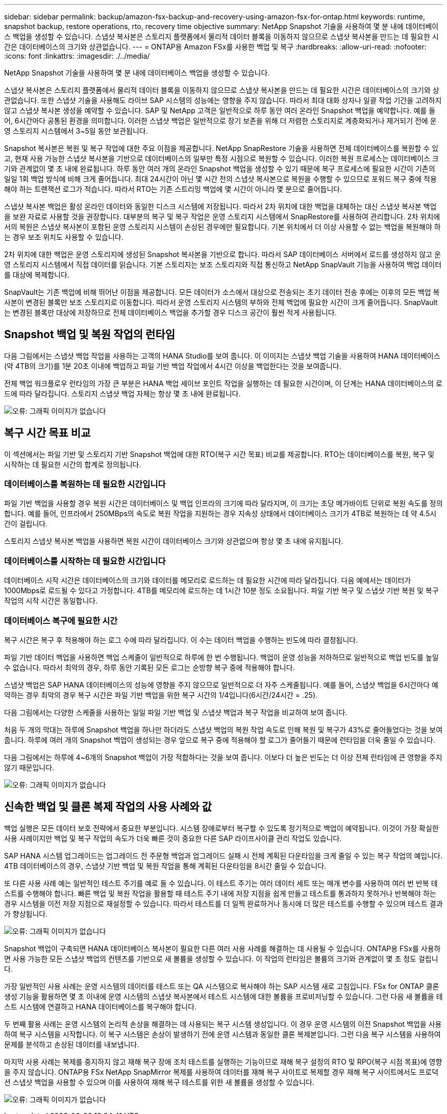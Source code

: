 ---
sidebar: sidebar 
permalink: backup/amazon-fsx-backup-and-recovery-using-amazon-fsx-for-ontap.html 
keywords: runtime, snapshot backup, restore operations, rto, recovery time objective 
summary: NetApp Snapshot 기술을 사용하여 몇 분 내에 데이터베이스 백업을 생성할 수 있습니다. 스냅샷 복사본은 스토리지 플랫폼에서 물리적 데이터 블록을 이동하지 않으므로 스냅샷 복사본을 만드는 데 필요한 시간은 데이터베이스의 크기와 상관없습니다. 
---
= ONTAP용 Amazon FSx를 사용한 백업 및 복구
:hardbreaks:
:allow-uri-read: 
:nofooter: 
:icons: font
:linkattrs: 
:imagesdir: ./../media/


[role="lead"]
NetApp Snapshot 기술을 사용하여 몇 분 내에 데이터베이스 백업을 생성할 수 있습니다.

스냅샷 복사본은 스토리지 플랫폼에서 물리적 데이터 블록을 이동하지 않으므로 스냅샷 복사본을 만드는 데 필요한 시간은 데이터베이스의 크기와 상관없습니다. 또한 스냅샷 기술을 사용해도 라이브 SAP 시스템의 성능에는 영향을 주지 않습니다. 따라서 최대 대화 상자나 일괄 작업 기간을 고려하지 않고 스냅샷 복사본 생성을 예약할 수 있습니다. SAP 및 NetApp 고객은 일반적으로 하루 동안 여러 온라인 Snapshot 백업을 예약합니다. 예를 들어, 6시간마다 공통된 환경을 의미합니다. 이러한 스냅샷 백업은 일반적으로 장기 보존을 위해 더 저렴한 스토리지로 계층화되거나 제거되기 전에 운영 스토리지 시스템에서 3~5일 동안 보관됩니다.

Snapshot 복사본은 복원 및 복구 작업에 대한 주요 이점을 제공합니다. NetApp SnapRestore 기술을 사용하면 전체 데이터베이스를 복원할 수 있고, 현재 사용 가능한 스냅샷 복사본을 기반으로 데이터베이스의 일부만 특정 시점으로 복원할 수 있습니다. 이러한 복원 프로세스는 데이터베이스 크기와 관계없이 몇 초 내에 완료됩니다. 하루 동안 여러 개의 온라인 Snapshot 백업을 생성할 수 있기 때문에 복구 프로세스에 필요한 시간이 기존의 일일 1회 백업 방식에 비해 크게 줄어듭니다. 최대 24시간이 아닌 몇 시간 전의 스냅샷 복사본으로 복원을 수행할 수 있으므로 포워드 복구 중에 적용해야 하는 트랜잭션 로그가 적습니다. 따라서 RTO는 기존 스트리밍 백업에 몇 시간이 아니라 몇 분으로 줄어듭니다.

스냅샷 복사본 백업은 활성 온라인 데이터와 동일한 디스크 시스템에 저장됩니다. 따라서 2차 위치에 대한 백업을 대체하는 대신 스냅샷 복사본 백업을 보완 자료로 사용할 것을 권장합니다. 대부분의 복구 및 복구 작업은 운영 스토리지 시스템에서 SnapRestore를 사용하여 관리합니다. 2차 위치에서의 복원은 스냅샷 복사본이 포함된 운영 스토리지 시스템이 손상된 경우에만 필요합니다. 기본 위치에서 더 이상 사용할 수 없는 백업을 복원해야 하는 경우 보조 위치도 사용할 수 있습니다.

2차 위치에 대한 백업은 운영 스토리지에 생성된 Snapshot 복사본을 기반으로 합니다. 따라서 SAP 데이터베이스 서버에서 로드를 생성하지 않고 운영 스토리지 시스템에서 직접 데이터를 읽습니다. 기본 스토리지는 보조 스토리지와 직접 통신하고 NetApp SnapVault 기능을 사용하여 백업 데이터를 대상에 복제합니다.

SnapVault는 기존 백업에 비해 뛰어난 이점을 제공합니다. 모든 데이터가 소스에서 대상으로 전송되는 초기 데이터 전송 후에는 이후의 모든 백업 복사본이 변경된 블록만 보조 스토리지로 이동합니다. 따라서 운영 스토리지 시스템의 부하와 전체 백업에 필요한 시간이 크게 줄어듭니다. SnapVault는 변경된 블록만 대상에 저장하므로 전체 데이터베이스 백업을 추가할 경우 디스크 공간이 훨씬 적게 사용됩니다.



== Snapshot 백업 및 복원 작업의 런타임

다음 그림에서는 스냅샷 백업 작업을 사용하는 고객의 HANA Studio를 보여 줍니다. 이 이미지는 스냅샷 백업 기술을 사용하여 HANA 데이터베이스(약 4TB의 크기)를 1분 20초 이내에 백업하고 파일 기반 백업 작업에서 4시간 이상을 백업한다는 것을 보여줍니다.

전체 백업 워크플로우 런타임의 가장 큰 부분은 HANA 백업 세이브 포인트 작업을 실행하는 데 필요한 시간이며, 이 단계는 HANA 데이터베이스의 로드에 따라 달라집니다. 스토리지 스냅샷 백업 자체는 항상 몇 초 내에 완료됩니다.

image:amazon-fsx-image1.png["오류: 그래픽 이미지가 없습니다"]



== 복구 시간 목표 비교

이 섹션에서는 파일 기반 및 스토리지 기반 Snapshot 백업에 대한 RTO(복구 시간 목표) 비교를 제공합니다. RTO는 데이터베이스를 복원, 복구 및 시작하는 데 필요한 시간의 합계로 정의됩니다.



=== 데이터베이스를 복원하는 데 필요한 시간입니다

파일 기반 백업을 사용할 경우 복원 시간은 데이터베이스 및 백업 인프라의 크기에 따라 달라지며, 이 크기는 초당 메가바이트 단위로 복원 속도를 정의합니다. 예를 들어, 인프라에서 250MBps의 속도로 복원 작업을 지원하는 경우 지속성 상태에서 데이터베이스 크기가 4TB로 복원하는 데 약 4.5시간이 걸립니다.

스토리지 스냅샷 복사본 백업을 사용하면 복원 시간이 데이터베이스 크기와 상관없으며 항상 몇 초 내에 유지됩니다.



=== 데이터베이스를 시작하는 데 필요한 시간입니다

데이터베이스 시작 시간은 데이터베이스의 크기와 데이터를 메모리로 로드하는 데 필요한 시간에 따라 달라집니다. 다음 예에서는 데이터가 1000Mbps로 로드될 수 있다고 가정합니다. 4TB를 메모리에 로드하는 데 1시간 10분 정도 소요됩니다. 파일 기반 복구 및 스냅샷 기반 복원 및 복구 작업의 시작 시간은 동일합니다.



=== 데이터베이스 복구에 필요한 시간

복구 시간은 복구 후 적용해야 하는 로그 수에 따라 달라집니다. 이 수는 데이터 백업을 수행하는 빈도에 따라 결정됩니다.

파일 기반 데이터 백업을 사용하면 백업 스케줄이 일반적으로 하루에 한 번 수행됩니다. 백업이 운영 성능을 저하하므로 일반적으로 백업 빈도를 높일 수 없습니다. 따라서 최악의 경우, 하루 동안 기록된 모든 로그는 순방향 복구 중에 적용해야 합니다.

스냅샷 백업은 SAP HANA 데이터베이스의 성능에 영향을 주지 않으므로 일반적으로 더 자주 스케줄됩니다. 예를 들어, 스냅샷 백업을 6시간마다 예약하는 경우 최악의 경우 복구 시간은 파일 기반 백업을 위한 복구 시간의 1/4입니다(6시간/24시간 = .25).

다음 그림에서는 다양한 스케줄을 사용하는 일일 파일 기반 백업 및 스냅샷 백업과 복구 작업을 비교하여 보여 줍니다.

처음 두 개의 막대는 하루에 Snapshot 백업을 하나만 하더라도 스냅샷 백업의 복원 작업 속도로 인해 복원 및 복구가 43%로 줄어들었다는 것을 보여 줍니다. 하루에 여러 개의 Snapshot 백업이 생성되는 경우 앞으로 복구 중에 적용해야 할 로그가 줄어들기 때문에 런타임을 더욱 줄일 수 있습니다.

다음 그림에서는 하루에 4~6개의 Snapshot 백업이 가장 적합하다는 것을 보여 줍니다. 이보다 더 높은 빈도는 더 이상 전체 런타임에 큰 영향을 주지 않기 때문입니다.

image:amazon-fsx-image2.png["오류: 그래픽 이미지가 없습니다"]



== 신속한 백업 및 클론 복제 작업의 사용 사례와 값

백업 실행은 모든 데이터 보호 전략에서 중요한 부분입니다. 시스템 장애로부터 복구할 수 있도록 정기적으로 백업이 예약됩니다. 이것이 가장 확실한 사용 사례이지만 백업 및 복구 작업의 속도가 더욱 빠른 것이 중요한 다른 SAP 라이프사이클 관리 작업도 있습니다.

SAP HANA 시스템 업그레이드는 업그레이드 전 주문형 백업과 업그레이드 실패 시 전체 계획된 다운타임을 크게 줄일 수 있는 복구 작업의 예입니다. 4TB 데이터베이스의 경우, 스냅샷 기반 백업 및 복원 작업을 통해 계획된 다운타임을 8시간 줄일 수 있습니다.

또 다른 사용 사례 예는 일반적인 테스트 주기를 예로 들 수 있습니다. 이 테스트 주기는 여러 데이터 세트 또는 매개 변수를 사용하여 여러 번 반복 테스트를 수행해야 합니다. 빠른 백업 및 복원 작업을 활용할 때 테스트 주기 내에 저장 지점을 쉽게 만들고 테스트를 통과하지 못하거나 반복해야 하는 경우 시스템을 이전 저장 지점으로 재설정할 수 있습니다. 따라서 테스트를 더 일찍 완료하거나 동시에 더 많은 테스트를 수행할 수 있으며 테스트 결과가 향상됩니다.

image:amazon-fsx-image3.png["오류: 그래픽 이미지가 없습니다"]

Snapshot 백업이 구축되면 HANA 데이터베이스 복사본이 필요한 다른 여러 사용 사례를 해결하는 데 사용될 수 있습니다. ONTAP용 FSx를 사용하면 사용 가능한 모든 스냅샷 백업의 컨텐츠를 기반으로 새 볼륨을 생성할 수 있습니다. 이 작업의 런타임은 볼륨의 크기와 관계없이 몇 초 정도 걸립니다.

가장 일반적인 사용 사례는 운영 시스템의 데이터를 테스트 또는 QA 시스템으로 복사해야 하는 SAP 시스템 새로 고침입니다. FSx for ONTAP 클론 생성 기능을 활용하면 몇 초 이내에 운영 시스템의 스냅샷 복사본에서 테스트 시스템에 대한 볼륨을 프로비저닝할 수 있습니다. 그런 다음 새 볼륨을 테스트 시스템에 연결하고 HANA 데이터베이스를 복구해야 합니다.

두 번째 활용 사례는 운영 시스템의 논리적 손상을 해결하는 데 사용되는 복구 시스템 생성입니다. 이 경우 운영 시스템의 이전 Snapshot 백업을 사용하여 복구 시스템을 시작합니다. 이 복구 시스템은 손상이 발생하기 전에 운영 시스템과 동일한 클론 복제본입니다. 그런 다음 복구 시스템을 사용하여 문제를 분석하고 손상된 데이터를 내보냅니다.

마지막 사용 사례는 복제를 중지하지 않고 재해 복구 장애 조치 테스트를 실행하는 기능이므로 재해 복구 설정의 RTO 및 RPO(복구 시점 목표)에 영향을 주지 않습니다. ONTAP용 FSx NetApp SnapMirror 복제를 사용하여 데이터를 재해 복구 사이트로 복제할 경우 재해 복구 사이트에서도 프로덕션 스냅샷 백업을 사용할 수 있으며 이를 사용하여 재해 복구 테스트를 위한 새 볼륨을 생성할 수 있습니다.

image:amazon-fsx-image4.png["오류: 그래픽 이미지가 없습니다"]
